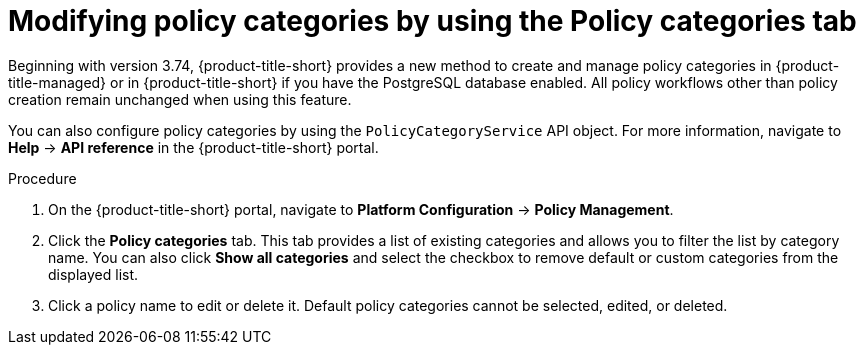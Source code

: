 // Module included in the following assemblies:
//
// * operating/manage-security-policies.adoc
:_content-type: PROCEDURE
[id="modify-policy-categories-using-tab_{context}"]
= Modifying policy categories by using the Policy categories tab

Beginning with version 3.74, {product-title-short} provides a new method to create and manage policy categories in {product-title-managed} or in {product-title-short} if you have the PostgreSQL database enabled. All policy workflows other than policy creation remain unchanged when using this feature.

You can also configure policy categories by using the `PolicyCategoryService` API object. For more information, navigate to *Help* -> *API reference* in the {product-title-short} portal.

.Procedure

. On the {product-title-short} portal, navigate to *Platform Configuration* -> *Policy Management*.
. Click the *Policy categories* tab. This tab provides a list of existing categories and allows you to filter the list by category name. You can also click *Show all categories* and select the checkbox to remove default or custom categories from the displayed list.
. Click a policy name to edit or delete it. Default policy categories cannot be selected, edited, or deleted.
